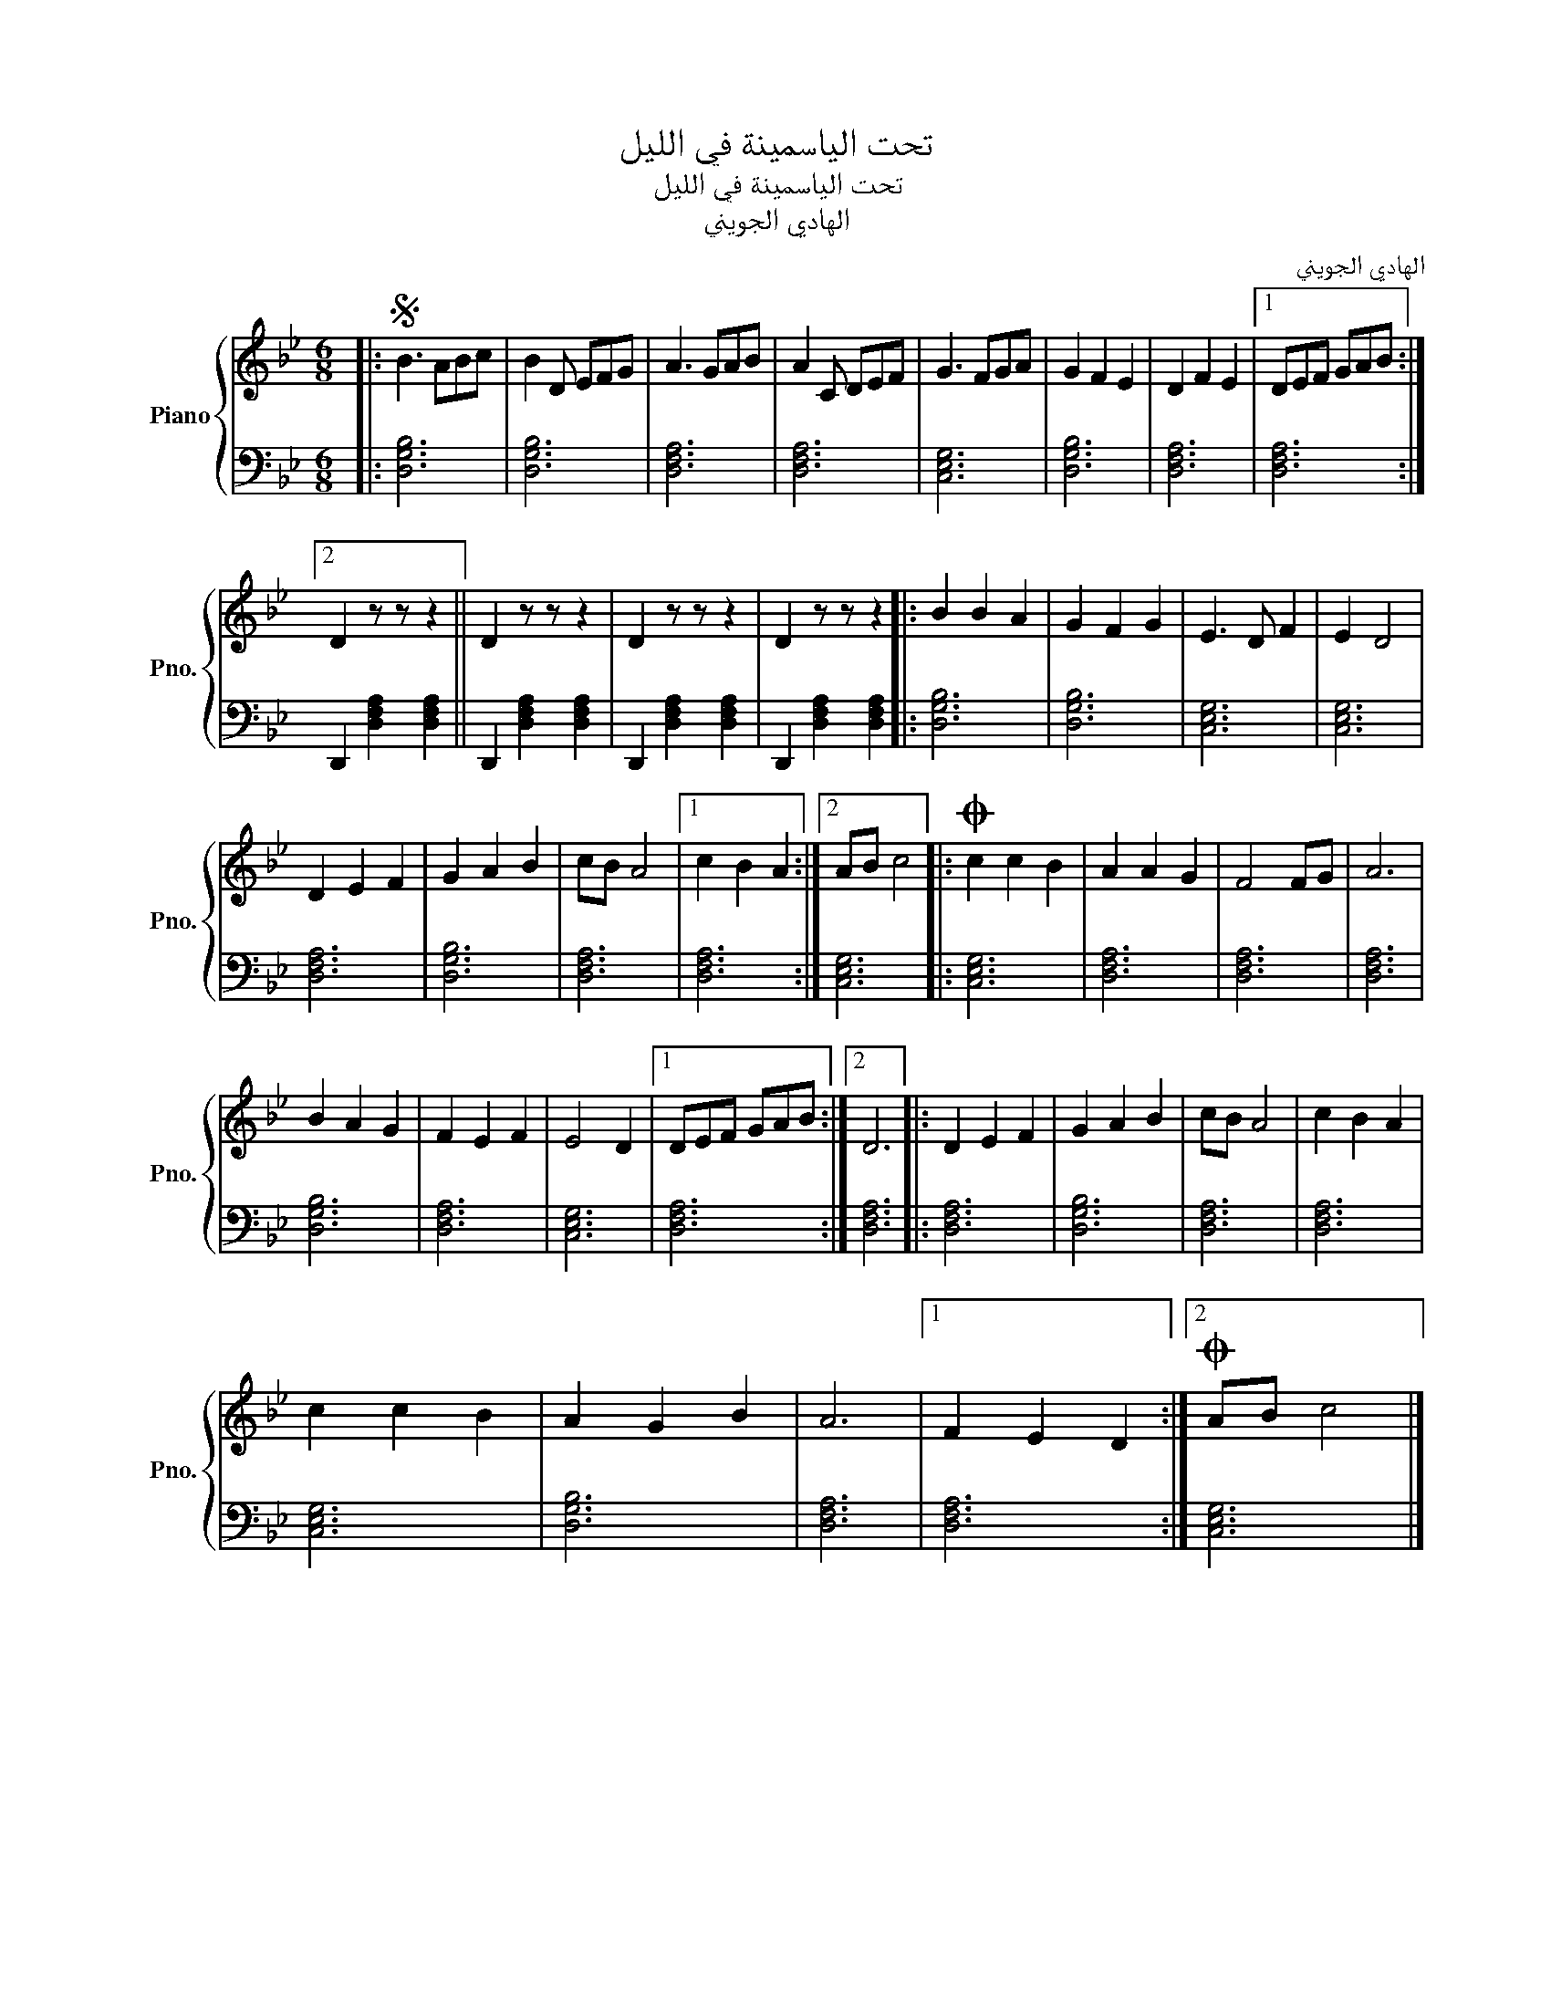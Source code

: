 X:1
T:تحت الياسمينة في الليل
T:تحت الياسمينة في الليل
T:الهادي الجويني
C:الهادي الجويني
%%score { 1 | 2 }
L:1/8
M:6/8
K:Bb
V:1 treble nm="Piano" snm="Pno."
V:2 bass 
V:1
|:S B3 ABc | B2 D EFG | A3 GAB | A2 C DEF | G3 FGA | G2 F2 E2 | D2 F2 E2 |1 DEF GAB :|2 %8
 D2 z z z2 || D2 z z z2 | D2 z z z2 | D2 z z z2 |: B2 B2 A2 | G2 F2 G2 | E3 D F2 | E2 D4 | %16
 D2 E2 F2 | G2 A2 B2 | cB A4 |1 c2 B2 A2 :|2 AB c4 |:O c2 c2 B2 | A2 A2 G2 | F4 FG | A6 | %25
 B2 A2 G2 | F2 E2 F2 | E4 D2 |1 DEF GAB :|2 D6 |: D2 E2 F2 | G2 A2 B2 | cB A4 | c2 B2 A2 | %34
 c2 c2 B2 | A2 G2 B2 | A6 |1 F2 E2 D2 :|2O AB c4 |] %39
V:2
|: [D,G,B,]6 | [D,G,B,]6 | [D,F,A,]6 | [D,F,A,]6 | [C,E,G,]6 | [D,G,B,]6 | [D,F,A,]6 |1 %7
 [D,F,A,]6 :|2 D,,2 [D,F,A,]2 [D,F,A,]2 || D,,2 [D,F,A,]2 [D,F,A,]2 | D,,2 [D,F,A,]2 [D,F,A,]2 | %11
 D,,2 [D,F,A,]2 [D,F,A,]2 |: [D,G,B,]6 | [D,G,B,]6 | [C,E,G,]6 | [C,E,G,]6 | [D,F,A,]6 | %17
 [D,G,B,]6 | [D,F,A,]6 |1 [D,F,A,]6 :|2 [C,E,G,]6 |: [C,E,G,]6 | [D,F,A,]6 | [D,F,A,]6 | %24
 [D,F,A,]6 | [D,G,B,]6 | [D,F,A,]6 | [C,E,G,]6 |1 [D,F,A,]6 :|2 [D,F,A,]6 |: [D,F,A,]6 | %31
 [D,G,B,]6 | [D,F,A,]6 | [D,F,A,]6 | [C,E,G,]6 | [D,G,B,]6 | [D,F,A,]6 |1 [D,F,A,]6 :|2 %38
 [C,E,G,]6 |] %39

